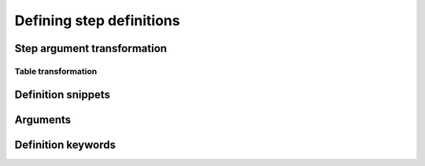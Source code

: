 Defining step definitions
=========================

Step argument transformation
----------------------------

Table transformation
^^^^^^^^^^^^^^^^^^^^


Definition snippets
-------------------

Arguments
---------

Definition keywords
-------------------
